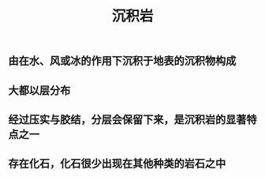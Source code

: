 #+TITLE: 沉积岩

** 由在水、风或冰的作用下沉积于地表的沉积物构成
** 大都以层分布
** 经过压实与胶结，分层会保留下来，是沉积岩的显著特点之一
** 存在化石，化石很少出现在其他种类的岩石之中
